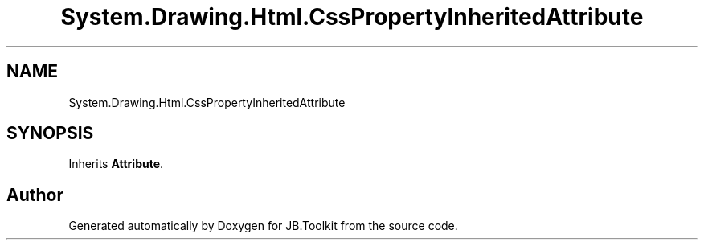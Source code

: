 .TH "System.Drawing.Html.CssPropertyInheritedAttribute" 3 "Mon Aug 31 2020" "JB.Toolkit" \" -*- nroff -*-
.ad l
.nh
.SH NAME
System.Drawing.Html.CssPropertyInheritedAttribute
.SH SYNOPSIS
.br
.PP
.PP
Inherits \fBAttribute\fP\&.

.SH "Author"
.PP 
Generated automatically by Doxygen for JB\&.Toolkit from the source code\&.
